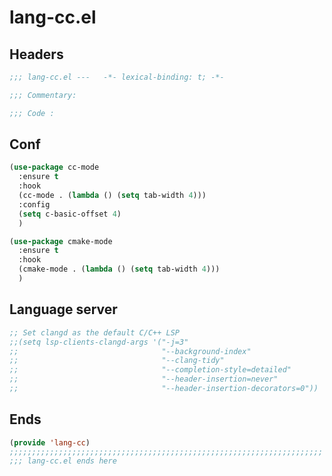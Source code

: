 * lang-cc.el
:PROPERTIES:
:HEADER-ARGS: :tangle (concat temporary-file-directory "lang-cc.el") :lexical t
:END:

** Headers
#+begin_src emacs-lisp
  ;;; lang-cc.el ---   -*- lexical-binding: t; -*-

  ;;; Commentary:

  ;;; Code :
#+end_src
** Conf
#+begin_src emacs-lisp
  (use-package cc-mode
    :ensure t
    :hook
    (cc-mode . (lambda () (setq tab-width 4)))
    :config
    (setq c-basic-offset 4) 
    )

  (use-package cmake-mode
    :ensure t
    :hook
    (cmake-mode . (lambda () (setq tab-width 4)))
    )
#+end_src

** Language server
#+begin_src emacs-lisp
  ;; Set clangd as the default C/C++ LSP
  ;;(setq lsp-clients-clangd-args '("-j=3"
  ;;                                "--background-index"
  ;;                                "--clang-tidy"
  ;;                                "--completion-style=detailed"
  ;;                                "--header-insertion=never"
  ;;                                "--header-insertion-decorators=0"))
#+end_src

** Ends
#+begin_src emacs-lisp
  (provide 'lang-cc)
  ;;;;;;;;;;;;;;;;;;;;;;;;;;;;;;;;;;;;;;;;;;;;;;;;;;;;;;;;;;;;;;;;;;;;;;
  ;;; lang-cc.el ends here
#+end_src
